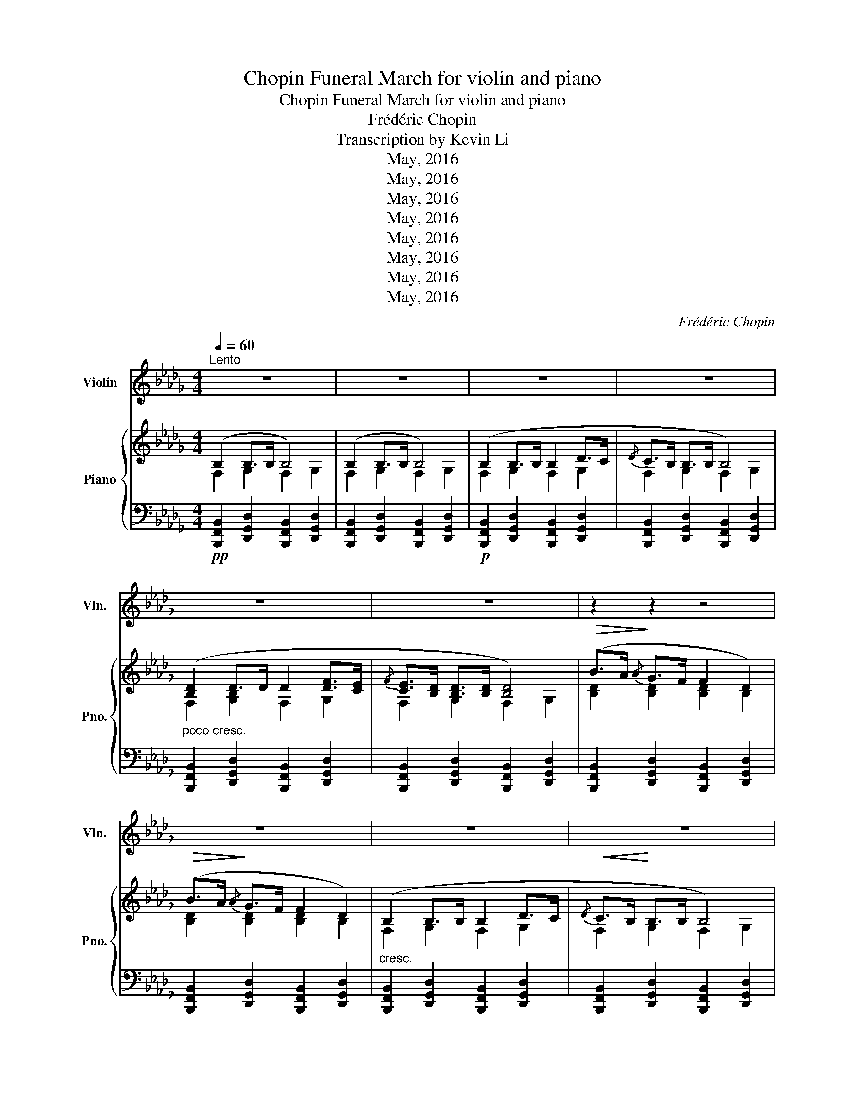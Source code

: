 X:1
T:Chopin Funeral March for violin and piano
T:Chopin Funeral March for violin and piano
T:Frédéric Chopin
T:Transcription by Kevin Li
T:May, 2016
T:May, 2016
T:May, 2016
T:May, 2016
T:May, 2016
T:May, 2016
T:May, 2016
T:May, 2016
C:Frédéric Chopin
Z:Edition by Kevin Li
Z:May, 2016
%%score ( 1 2 ) { ( 3 4 ) | ( 5 6 ) }
L:1/8
Q:1/4=60
M:4/4
K:Db
V:1 treble nm="Violin" snm="Vln."
V:2 treble 
V:3 treble nm="Piano" snm="Pno."
V:4 treble 
V:5 bass 
V:6 bass 
V:1
"^Lento" z8 | z8 | z8 | z8 | z8 | z8 | z2 z2 z4 | z8 | z8 | z8 | z8 | z8 | z8 | z4 z2!ff! c2 | %14
 d2 f>g a>b c'>d' | f'4 e'2 (3bag | f2 f>=g =a>b c'>d' | d'2 (6:4:6=g/=e/B/=G/=E/B,/ C z z2 | z8 | %19
 z8 | z8 | z4 z2 d>e | f2 f>g a>b c'>d' | f'4 e'2 (3bag | f2 f>=g =a>b c'>d' | %25
 d'2 (6:4:6=g/=e/B/=G/=E/B,/ C z z2 | z8 | z8 | z8 | z8 |:[Q:1/4=60]"^Lento"!pp! f4 gfed | %31
 c2 b2 a4 | g4 agfe | d2 d'2 a4 | f4 gfe=d | (3e/f/e/=d ef gBfe | !trill(!Te4{/A} bagA | %37
 e4 d2 z2 :: c4 dcBA | =G2 f2 e4 | d4 edcB | =A2 g2 f4 | f4 gfed | d2 c2 z c{/e} d>c | %44
 c2 B2 z c{/e} d>c | c2 f2 g2 A2 |!pp! f4 gfed | c2 b2 a4 | g4 agfe | d2 d'2 a4 | f4 gfe=d | %51
 (3e/f/e/=d ef gBfe | !trill(!Te4{/A} bagA |1 e4 d2 z2 :|2 e4 d2 z2 || z8 | z8 | z8 | z8 | z8 | %60
 z8 | z2 z2 z4 | z8 | z8 | z8 | z8 | z8 | z8 | z4 z2!ff! c2 | d2 f>g a>b c'>d' | f'4 e'2 (3bag | %71
 f2 f>=g =a>b c'>d' | d'2 (6:4:6=g/=e/B/=G/=E/B,/ C z z2 | z8 | z8 | z8 | z4 z2 d>e | %77
 f2 f>g a>b c'>d' | f'4 e'2 (3bag | f2 f>=g =a>b c'>d' | d'2 (6:4:6=g/=e/B/=G/=E/B,/ C z z2 | z8 | %82
 z8 | z8 | z8 |] %85
V:2
 x8 | x8 | x8 | x8 | x8 | x8 | x8 | x8 | x8 | x8 | x8 | x8 | x8 | x8 | x8 | x8 | x8 | x8 | x8 | %19
 x8 | x8 | x8 | x8 | x8 | x8 | x8 | x8 | x8 | x8 | x8 |: x8 | x8 | x8 | x8 | x8 | x8 | %36
{cd} x/x/x/x/ x/x/x/x/4!trill)!x/4 z4 | x8 :: x8 | x8 | x8 | x8 | x8 | x8 | x8 | x8 | x8 | x8 | %48
 x8 | x8 | x8 | x8 |{cd} x/x/x/x/ x/x/x/x/4!trill)!x/4 z4 |1 x8 :|2 x8 || x8 | x8 | x8 | x8 | x8 | %60
 x8 | x8 | x8 | x8 | x8 | x8 | x8 | x8 | x8 | x8 | x8 | x8 | x8 | x8 | x8 | x8 | x8 | x8 | x8 | %79
 x8 | x8 | x8 | x8 | x8 | x8 |] %85
V:3
 (B,2 B,>B, B,4) | (B,2 B,>B, B,4) | (B,2 B,>B, B,2 D>C |{/D} C>B, B,>B, B,4) | %4
 ([B,D]2 D>D D2 [DF]>[CE] |{/F} [CE]>[B,D] [B,D]>[B,D] [B,D]4) |!>(! (B>A!>)!{/A} G>F F2 D2) | %7
!>(! (B>A!>)!{/A} G>F F2 D2) | (B,2 B,>B, B,2 D>C |!<(!{/D} C>B,!<)! B,>B, B,4) | %10
!>(! ([Bb][Aa]!>)!{Aa} [Gg]>[Ff] [Ff]2 [DB]2) |!>(! ([Bb][Aa]!>)!{Aa} [Gg]>[Ff] [Ff]2 [DB]2) | %12
 ([B,B]2 [B,B]>[B,B] [B,B]2 [Dd]>[Cc] |!<(! [Cc]>!<)![B,B] [B,B]>[B,B] [B,B]2 [CGc]2 | %14
!f! [DF]2)!<(! ([Ff]>!<)![Gg] [Aa]>[Bb] [cc']>[dd']) | %15
!>(! (((([fac'f']4!>)! [eac'e']3)))) z/ ([Gceg]/ | %16
 [Ff]2)!<(! ([Ff]>!<)![=G=g] [=A=a]>[Bb] [cc']>[dd']) |!>(! (!arpeggio![B=e=gd']4!>)! [cfc']2) z2 | %18
[K:bass]!f! ([_G,_A,C_A]2 [G,A,CA]2 [F,A]2) z2 |!>(! ([E,=A,A]2!>)! [E,=A,A]2 D,4) | %20
 (B,2 B,>B, B,2 D>C | C>B, B,>B,!<(! B,2!<)! [__A,D]>[CE]) | %22
!f! [DF]2[K:treble]!<(! ([Ff]>!<)![Gg] [Aa]>[Bb] [cc']>[dd']) | %23
!>(! (((([fac'f']4!>)! [eac'e']3)))) z/ ([Gceg]/ | %24
 [Ff]2)!<(! ([Ff]>!<)![=G=g] [=A=a]>[Bb] [cc']>[dd']) |!>(! (!arpeggio![B=e=gd']4!>)! [cfc']2) z2 | %26
[K:bass]!f! ([_G,_A,C_A]2 [G,A,CA]2 [F,A]2) z2 |!>(! ([E,=A,A]2!>)! [E,=A,A]2 D,4) | %28
!p! (B,2 B,>B, B,2 D>C |{/D} C>B, B,>B, !fermata!B,2) z2 |:!pp! F4 D4 | C2 B,2 A,4 | G4 A,4 | %33
 D4 A,4 | F4 =D2 B,2 | E4 G2 B,2 | D4 BAGC | E4 D2 z2 :: C4 A,4 | =G2 F2 E4 | D4 B,4 | =A2 G2 F4 | %42
 D8 | D2 C2 z4 | C2 B,2 z4 | C2 F2 E2 A,2 |!pp! F4 D4 | C2 B,2 A,4 | G4 A,4 | D4 A,4 | F4 =D2 B,2 | %51
 E4 G2 B,2 | D4 BAGC |1 E4 D2 z2 :|2 E4 D2 z2 || (B,2 B,>B, B,4) | (B,2 B,>B, B,4) | %57
 (B,2 B,>B, B,2 D>C |{/D} C>B, B,>B, B,4) | ([B,D]2 D>D D2 [DF]>[CE] | %60
{/F} [CE]>[B,D] [B,D]>[B,D] [B,D]4) |!>(! (B>A!>)!{/A} G>F F2 D2) |!>(! (B>A!>)!{/A} G>F F2 D2) | %63
 (B,2 B,>B, B,2 D>C |!<(!{/D} C>B,!<)! B,>B, B,4) | %65
[K:treble]!>(! ([Bb][Aa]!>)!{Aa} [Gg]>[Ff] [Ff]2 [DB]2) | %66
!>(! ([Bb][Aa]!>)!{Aa} [Gg]>[Ff] [Ff]2 [DB]2) | ([B,B]2 [B,B]>[B,B] [B,B]2 [Dd]>[Cc] | %68
!<(! [Cc]>!<)![B,B] [B,B]>[B,B] [B,B]2 [CGc]2 | %69
[K:treble]!f! [DF]2)!<(! ([Ff]>!<)![Gg] [Aa]>[Bb] [cc']>[dd']) | %70
!>(! (((([fac'f']4!>)! [eac'e']3)))) z/ ([Gceg]/ | %71
 [Ff]2)!<(! ([Ff]>!<)![=G=g] [=A=a]>[Bb] [cc']>[dd']) |!>(! (!arpeggio![B=e=gd']4!>)! [cfc']2) z2 | %73
[K:bass]!f! ([_G,_A,C_A]2 [G,A,CA]2 [F,A]2) z2 |!>(! ([E,=A,A]2!>)! [E,=A,A]2 D,4) | %75
 (B,2 B,>B, B,2 D>C | C>B, B,>B,!<(! B,2!<)! [__A,D]>[CE]) | %77
!f! [DF]2[K:treble]!<(! ([Ff]>!<)![Gg] [Aa]>[Bb] [cc']>[dd']) | %78
!>(! (((([fac'f']4!>)! [eac'e']3)))) z/ ([Gceg]/ | %79
 [Ff]2)!<(! ([Ff]>!<)![=G=g] [=A=a]>[Bb] [cc']>[dd']) |!>(! (!arpeggio![B=e=gd']4!>)! [cfc']2) z2 | %81
[K:bass]!f! ([_G,_A,C_A]2 [G,A,CA]2 [F,A]2) z2 |!>(! ([E,=A,A]2!>)! [E,=A,A]2 D,4) | %83
!p! (B,2 B,>B, B,2 D>C |{/D} C>B, B,>B, !fermata!B,4) |] %85
V:4
 F,2 G,2 F,2 G,2 | F,2 G,2 F,2 G,2 | F,2 G,2 F,2 G,2 | F,2 G,2 F,2 G,2 | F,2 [G,B,]2 F,2 G,2 | %5
 F,2 G,2 F,2 G,2 | [B,D]2 [B,D]2 [B,D]2 B,2 | [B,D]2 [B,D]2 [B,D]2 B,2 | F,2 G,2 F,2 G,2 | %9
 F,2 G,2 F,2 G,2 | d2{d} d2 d2 d2 | d2{d} d2 d2 d2 | F2 G2 F2 G2 | F2 G2 F2 A2 | d2 d2 d2 a2 | x8 | %16
 (([ce]2 [Bd]2)) [df]2 f2 | x8 |[K:bass] F2 E2 D2 z2 | D2 C2 B,4 | F,2 G,2 F,2 G,2 | %21
 F,2 G,2 F,2 _F,>G, | F,2[K:treble] d2 d2 a2 | x8 | (([ce]2 [Bd]2)) [df]2 f2 | x8 | %26
[K:bass] F2 E2 D2 z2 | D2 C2 B,4 | F,2 G,2 F,2 G,2 | F,2 G,2 F,4 |: x8 | x8 | x8 | x8 | x8 | x8 | %36
 x8 | x8 :: x8 | x8 | x8 | x8 | x8 | x8 | x8 | x8 | x8 | x8 | x8 | x8 | x8 | x8 | x8 |1 x8 :|2 %54
 x8 || F,2 G,2 F,2 G,2 | F,2 G,2 F,2 G,2 | F,2 G,2 F,2 G,2 | F,2 G,2 F,2 G,2 | %59
 F,2 [G,B,]2 F,2 G,2 | F,2 G,2 F,2 G,2 | [B,D]2 [B,D]2 [B,D]2 B,2 | [B,D]2 [B,D]2 [B,D]2 B,2 | %63
 F,2 G,2 F,2 G,2 | F,2 G,2 F,2 G,2 |[K:treble] d2{d} d2 d2 d2 | d2{d} d2 d2 d2 | F2 G2 F2 G2 | %68
 F2 G2 F2 A2 |[K:treble] d2 d2 d2 a2 | x8 | (([ce]2 [Bd]2)) [df]2 f2 | x8 |[K:bass] F2 E2 D2 z2 | %74
 D2 C2 B,4 | F,2 G,2 F,2 G,2 | F,2 G,2 F,2 _F,>G, | F,2[K:treble] d2 d2 a2 | x8 | %79
 (([ce]2 [Bd]2)) [df]2 f2 | x8 |[K:bass] F2 E2 D2 z2 | D2 C2 B,4 | F,2 G,2 F,2 G,2 | F,2 G,2 F,4 |] %85
V:5
!pp! [B,,,F,,B,,]2 [D,,G,,D,]2 [B,,,F,,B,,]2 [D,,G,,D,]2 | %1
 [B,,,F,,B,,]2 [D,,G,,D,]2 [B,,,F,,B,,]2 [D,,G,,D,]2 | %2
!p! [B,,,F,,B,,]2 [D,,G,,D,]2 [B,,,F,,B,,]2 [D,,G,,D,]2 | %3
 [B,,,F,,B,,]2 [D,,G,,D,]2 [B,,,F,,B,,]2 [D,,G,,D,]2 | %4
"^poco cresc." [B,,,F,,B,,]2 [D,,G,,D,]2 [B,,,F,,B,,]2 [D,,G,,D,]2 | %5
 [B,,,F,,B,,]2 [D,,G,,D,]2 [B,,,F,,B,,]2 [D,,G,,D,]2 | %6
 [B,,,F,,B,,]2 [D,,G,,D,]2 [B,,,F,,B,,]2 [D,,G,,D,]2 | %7
 [B,,,F,,B,,]2 [D,,G,,D,]2 [B,,,F,,B,,]2 [D,,G,,D,]2 | %8
"^cresc." [B,,,F,,B,,]2 [D,,G,,D,]2 [B,,,F,,B,,]2 [D,,G,,D,]2 | %9
 [B,,,F,,B,,]2 [D,,G,,D,]2 [B,,,F,,B,,]2 [D,,G,,D,]2 | %10
 [B,,,F,,B,,]2 [D,,G,,D,]2 [B,,,F,,B,,]2 [D,,G,,D,]2 | %11
 [B,,,F,,B,,]2 [D,,G,,D,]2 [B,,,F,,B,,]2 [D,,G,,D,]2 | %12
"^più cresc." [B,,,F,,B,,]2 [D,,G,,D,]2 [B,,,F,,B,,]2 [D,,G,,D,]2 | %13
 [B,,,F,,B,,]2 [D,,G,,D,]2 ([B,,,F,,B,,]2 [A,,,A,,]2 | D,,2) (D>E F>G E>F) | %15
 [A,,,A,,]2[K:treble] ([EGc]>[DGB] [DGB]>[CGA] [CGA]>[=A,CE]) | %16
[K:bass] [B,,,B,,]2 [F,B,D]2 [D,,D,]2 [F,B,DF]2 | %17
 [F,,,F,,]2 ([F,B,D=G]2 !arpeggio![F,=A,C=A]2) (F,2 | %18
"^sempre"{=G,,A,,B,,} (TA,,4){G,,A,,} D,2) (D,2 | %19
!<(!{=E,,F,,_G,,} (TF,,4)!<)!"^dimin."{E,,F,,} G,,2 F,,D,, | %20
!p! [B,,,F,,B,,]2) [D,,G,,D,]2 [B,,,F,,B,,]2 [D,,G,,D,]2 | %21
 [B,,,F,,B,,]2 [D,,G,,D,]2 ([B,,,F,,B,,]2 [__B,,,__B,,]>[A,,,A,,]) | D,,2 (D>E F>G E>F) | %23
 [A,,,A,,]2[K:treble] ([EGc]>[DGB] [DGB]>[CGA] [CGA]>[=A,CE]) | %24
[K:bass] [B,,,B,,]2 [F,B,D]2 [D,,D,]2 [F,B,DF]2 | %25
 [F,,,F,,]2 ([F,B,D=G]2 !arpeggio![F,=A,C=A]2) (F,2 | %26
"^sempre"{=G,,A,,B,,} (TA,,4){G,,A,,} D,2) (D,2 | %27
!<(!{=E,,F,,_G,,} (TF,,4)!<)!"^dimin."{E,,F,,} G,,2 F,,D,, | %28
 [B,,,F,,B,,]2) [D,,G,,D,]2 [B,,,F,,B,,]2 [D,,G,,D,]2 | %29
 [B,,,F,,B,,]2 [D,,G,,D,]2 !fermata![B,,,F,,B,,]2 [A,,,A,,]2 |: D,,A,,D,F, D,,A,,D,F, | %31
 E,,A,,C,G, E,,A,,C,G, | A,,,A,,C,G, A,,,A,,C,G, | D,,A,,D,F, D,,A,,D,F, | %34
 D,,A,,D,F, B,,,B,,=D,A, | E,,G,,B,,E, G,,B,,E,G, | =G,,=E,B,D A,,C,_E,A, | A,,,A,,G,C D,,A,,F,D :: %38
 A,,,A,,E,C A,,,A,,C,E, | B,,,B,,E,D B,,,B,,E,D | B,,,B,,=E,D B,,,=E,,B,,D, | C,,C,F,E C,,C,F,E | %42
 D,,D,F,B, D,,D,F,B, | E,,E,B,E F,,F,B,F | G,,G,B,E G,,G,B,=E | F,,C,=A,C, E,,A,,E,[C,G,] | %46
 D,,A,,D,F, D,,A,,D,F, | E,,A,,C,G, E,,A,,C,G, | A,,,A,,C,G, A,,,A,,C,G, | D,,A,,D,F, D,,A,,D,F, | %50
 D,,A,,D,F, B,,,B,,=D,A, | E,,G,,B,,E, G,,B,,E,G, | =G,,=E,B,D A,,C,_E,A, |1 %53
 A,,,A,,G,C D,,A,,F,D :|2 A,,,A,,G,C [D,F,D]2 z2 || %55
!pp! [B,,,F,,B,,]2 [D,,G,,D,]2 [B,,,F,,B,,]2 [D,,G,,D,]2 | %56
 [B,,,F,,B,,]2 [D,,G,,D,]2 [B,,,F,,B,,]2 [D,,G,,D,]2 | %57
!p! [B,,,F,,B,,]2 [D,,G,,D,]2 [B,,,F,,B,,]2 [D,,G,,D,]2 | %58
 [B,,,F,,B,,]2 [D,,G,,D,]2 [B,,,F,,B,,]2 [D,,G,,D,]2 | %59
"^poco cresc." [B,,,F,,B,,]2 [D,,G,,D,]2 [B,,,F,,B,,]2 [D,,G,,D,]2 | %60
 [B,,,F,,B,,]2 [D,,G,,D,]2 [B,,,F,,B,,]2 [D,,G,,D,]2 | %61
 [B,,,F,,B,,]2 [D,,G,,D,]2 [B,,,F,,B,,]2 [D,,G,,D,]2 | %62
 [B,,,F,,B,,]2 [D,,G,,D,]2 [B,,,F,,B,,]2 [D,,G,,D,]2 | %63
"^cresc." [B,,,F,,B,,]2 [D,,G,,D,]2 [B,,,F,,B,,]2 [D,,G,,D,]2 | %64
 [B,,,F,,B,,]2 [D,,G,,D,]2 [B,,,F,,B,,]2 [D,,G,,D,]2 | %65
 [B,,,F,,B,,]2 [D,,G,,D,]2 [B,,,F,,B,,]2 [D,,G,,D,]2 | %66
 [B,,,F,,B,,]2 [D,,G,,D,]2 [B,,,F,,B,,]2 [D,,G,,D,]2 | %67
"^più cresc." [B,,,F,,B,,]2 [D,,G,,D,]2 [B,,,F,,B,,]2 [D,,G,,D,]2 | %68
 [B,,,F,,B,,]2 [D,,G,,D,]2 ([B,,,F,,B,,]2 [A,,,A,,]2 | D,,2) (D>E F>G E>F) | %70
 [A,,,A,,]2[K:treble] ([EGc]>[DGB] [DGB]>[CGA] [CGA]>[=A,CE]) | %71
[K:bass] [B,,,B,,]2 [F,B,D]2 [D,,D,]2 [F,B,DF]2 | %72
 [F,,,F,,]2 ([F,B,D=G]2 !arpeggio![F,=A,C=A]2) (F,2 | %73
"^sempre"{=G,,A,,B,,} (TA,,4){G,,A,,} D,2) (D,2 | %74
!<(!{=E,,F,,_G,,} (TF,,4)!<)!"^dimin."{E,,F,,} G,,2 F,,D,, | %75
!p! [B,,,F,,B,,]2) [D,,G,,D,]2 [B,,,F,,B,,]2 [D,,G,,D,]2 | %76
 [B,,,F,,B,,]2 [D,,G,,D,]2 ([B,,,F,,B,,]2 [__B,,,__B,,]>[A,,,A,,]) | D,,2 (D>E F>G E>F) | %78
 [A,,,A,,]2[K:treble] ([EGc]>[DGB] [DGB]>[CGA] [CGA]>[=A,CE]) | %79
[K:bass] [B,,,B,,]2 [F,B,D]2 [D,,D,]2 [F,B,DF]2 | %80
 [F,,,F,,]2 ([F,B,D=G]2 !arpeggio![F,=A,C=A]2) (F,2 | %81
"^sempre"{=G,,A,,B,,} (TA,,4){G,,A,,} D,2) (D,2 | %82
!<(!{=E,,F,,_G,,} (TF,,4)!<)!"^dimin."{E,,F,,} G,,2 F,,D,, | %83
 [B,,,F,,B,,]2) [D,,G,,D,]2 [B,,,F,,B,,]2 [D,,G,,D,]2 | %84
 [B,,,F,,B,,]2 [D,,G,,D,]2 !fermata![B,,,F,,B,,]4 |] %85
V:6
 x8 | x8 | x8 | x8 | x8 | x8 | x8 | x8 | x8 | x8 | x8 | x8 | x8 | x8 | %14
 D,,,2 [D,A,]2 [D,A,]2 [A,A]2 | x2[K:treble] x6 |[K:bass] x8 | x8 | x8 | x8 | x8 | x8 | %22
 D,,,2 [D,A,]2 [D,A,]2 [A,A]2 | x2[K:treble] x6 |[K:bass] x8 | x8 | x8 | x8 | x8 | x8 |: x8 | x8 | %32
 x8 | x8 | x8 | x8 | x8 | x8 :: x8 | x8 | x8 | x8 | x8 | x8 | x8 | x8 | x8 | x8 | x8 | x8 | x8 | %51
 x8 | x8 |1 x8 :|2 x8 || x8 | x8 | x8 | x8 | x8 | x8 | x8 | x8 | x8 | x8 | x8 | x8 | x8 | x8 | %69
 D,,,2 [D,A,]2 [D,A,]2 [A,A]2 | x2[K:treble] x6 |[K:bass] x8 | x8 | x8 | x8 | x8 | x8 | %77
 D,,,2 [D,A,]2 [D,A,]2 [A,A]2 | x2[K:treble] x6 |[K:bass] x8 | x8 | x8 | x8 | x8 | x8 |] %85

